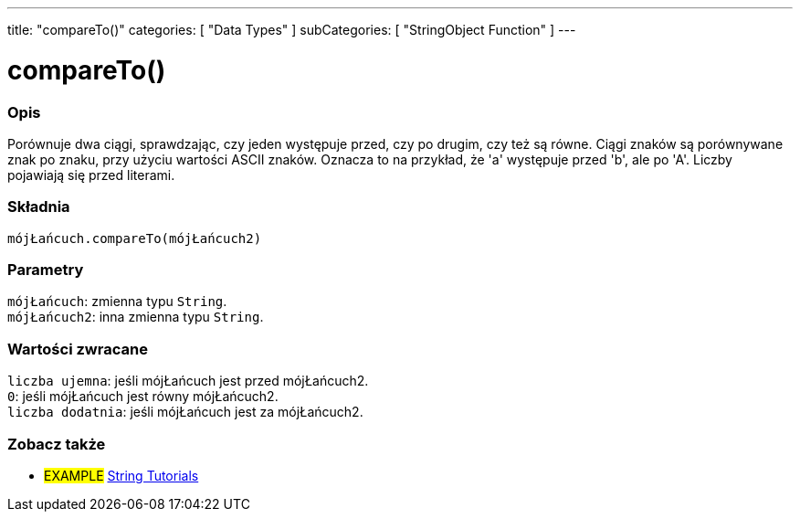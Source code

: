 ---
title: "compareTo()"
categories: [ "Data Types" ]
subCategories: [ "StringObject Function" ]
---





= compareTo()


// POCZĄTEK SEKCJI OPISOWEJ
[#overview]
--

[float]
=== Opis
Porównuje dwa ciągi, sprawdzając, czy jeden występuje przed, czy po drugim, czy też są równe. Ciągi znaków są porównywane znak po znaku, przy użyciu wartości ASCII znaków. Oznacza to na przykład, że 'a' występuje przed 'b', ale po 'A'. Liczby pojawiają się przed literami.

[%hardbreaks]


[float]
=== Składnia
`mójŁańcuch.compareTo(mójŁańcuch2)`


[float]
=== Parametry
`mójŁańcuch`: zmienna typu `String`. +
`mójŁańcuch2`: inna zmienna typu `String`.


[float]
=== Wartości zwracane
`liczba ujemna`: jeśli mójŁańcuch jest przed mójŁańcuch2. +
`0`: jeśli mójŁańcuch jest równy mójŁańcuch2. +
`liczba dodatnia`: jeśli mójŁańcuch jest za mójŁańcuch2.

--

// KONIEC SEKCJI OPISOWEJ



// KONIEC SEKCJI JAK UŻYWAĆ


// POCZĄTEK SEKCJI ZOBACZ TAKŻE
[#see_also]
--

[float]
=== Zobacz także

[role="example"]
* #EXAMPLE# https://www.arduino.cc/en/Tutorial/BuiltInExamples#strings[String Tutorials^]
--
// KONIEC SEKCJI ZOBACZ TAKŻE

